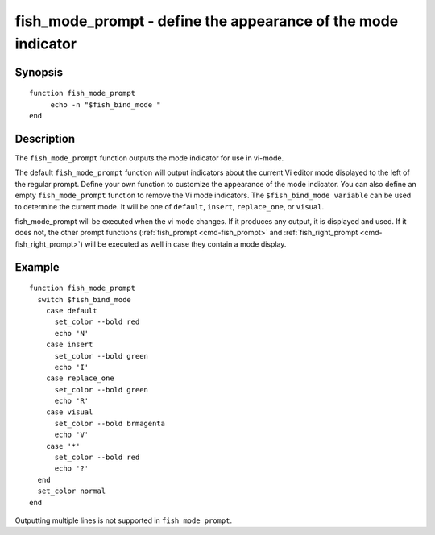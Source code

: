 .. _cmd-fish_mode_prompt:

fish_mode_prompt - define the appearance of the mode indicator
==============================================================

Synopsis
--------

::

     function fish_mode_prompt
          echo -n "$fish_bind_mode "
     end


Description
-----------

The ``fish_mode_prompt`` function outputs the mode indicator for use in vi-mode.

The default ``fish_mode_prompt`` function will output indicators about the current Vi editor mode displayed to the left of the regular prompt. Define your own function to customize the appearance of the mode indicator. You can also define an empty ``fish_mode_prompt`` function to remove the Vi mode indicators. The ``$fish_bind_mode variable`` can be used to determine the current mode. It
will be one of ``default``, ``insert``, ``replace_one``, or ``visual``.

fish_mode_prompt will be executed when the vi mode changes. If it produces any output, it is displayed and used. If it does not, the other prompt functions (:ref:`fish_prompt <cmd-fish_prompt>` and :ref:`fish_right_prompt <cmd-fish_right_prompt>`) will be executed as well in case they contain a mode display.

Example
-------



::

    function fish_mode_prompt
      switch $fish_bind_mode
        case default
          set_color --bold red
          echo 'N'
        case insert
          set_color --bold green
          echo 'I'
        case replace_one
          set_color --bold green
          echo 'R'
        case visual
          set_color --bold brmagenta
          echo 'V'
        case '*'
          set_color --bold red
          echo '?'
      end
      set_color normal
    end


Outputting multiple lines is not supported in ``fish_mode_prompt``.
